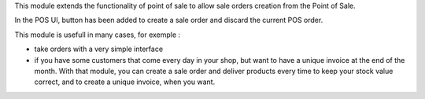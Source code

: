 This module extends the functionality of point of sale to allow sale orders
creation from the Point of Sale.

In the POS UI, button has been added to create a sale order and discard
the current POS order.

This module is usefull in many cases, for exemple :

* take orders with a very simple interface

* if you have some customers that come every day in your shop, but want to
  have a unique invoice at the end of the month. With that module, you can
  create a sale order and deliver products every time to keep your stock value
  correct, and to create a unique invoice, when you want.
